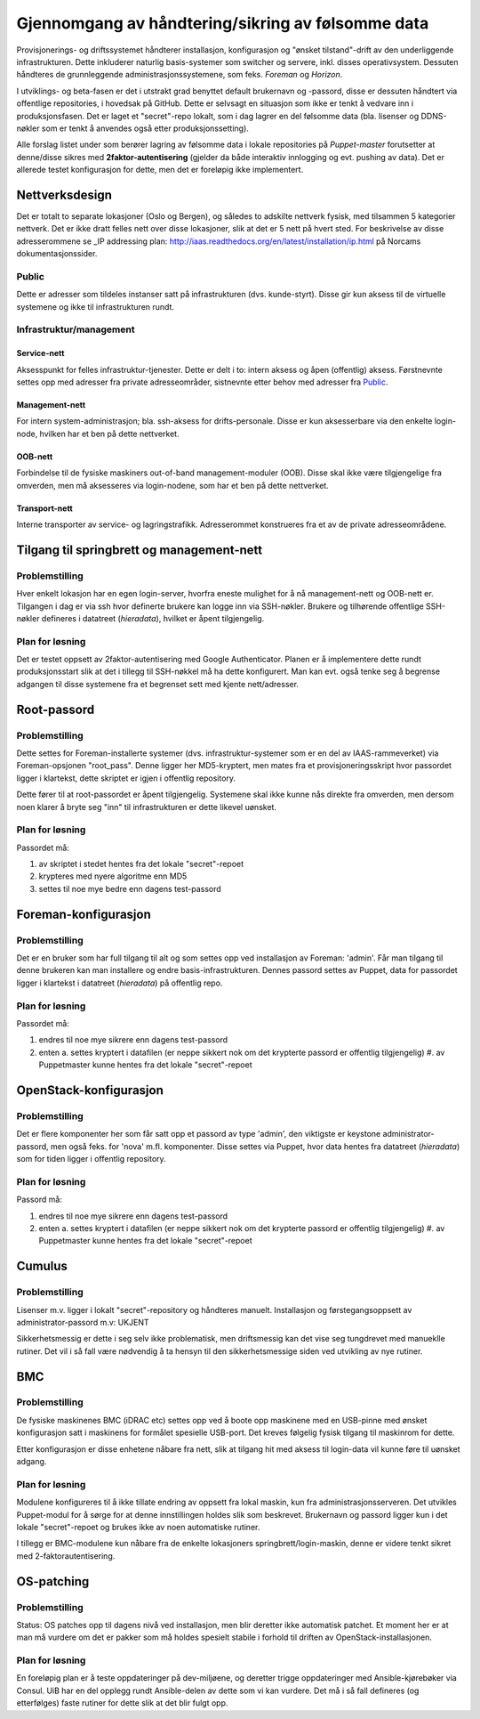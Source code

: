 Gjennomgang av håndtering/sikring av følsomme data
==================================================

Provisjonerings- og driftssystemet håndterer installasjon, konfigurasjon og "ønsket
tilstand"-drift av den underliggende infrastrukturen. Dette inkluderer naturlig
basis-systemer som switcher og servere, inkl. disses operativsystem. Dessuten
håndteres de grunnleggende administrasjonssystemene, som feks. *Foreman* og
*Horizon*.

I utviklings- og beta-fasen er det i utstrakt grad benyttet default brukernavn
og -passord, disse er dessuten håndtert via offentlige repositories, i hovedsak
på GitHub. Dette er selvsagt en situasjon som ikke er tenkt å vedvare inn i
produksjonsfasen. Det er laget et "secret"-repo lokalt, som i dag lagrer en del
følsomme data (bla. lisenser og DDNS-nøkler som er tenkt å anvendes også etter
produksjonssetting).

Alle forslag listet under som berører lagring av følsomme data i lokale
repositories på *Puppet-master* forutsetter at denne/disse sikres med
**2faktor-autentisering** (gjelder da både interaktiv innlogging og evt. pushing
av data). Det er allerede testet konfigurasjon for dette, men det er foreløpig
ikke implementert.


Nettverksdesign
---------------

Det er totalt to separate lokasjoner (Oslo og Bergen), og således to
adskilte nettverk fysisk, med tilsammen 5 kategorier nettverk. Det er 
ikke dratt felles nett over disse lokasjoner, slik at det er 5 nett på hvert
sted. For beskrivelse av disse adresserommene se _IP addressing plan: http://iaas.readthedocs.org/en/latest/installation/ip.html
på Norcams dokumentasjonssider.


Public
''''''
Dette er adresser som tildeles instanser satt på infrastrukturen (dvs.
kunde-styrt). Disse gir kun aksess til de virtuelle systemene og ikke til
infrastrukturen rundt.


Infrastruktur/management
''''''''''''''''''''''''

Service-nett
""""""""""""

Aksesspunkt for felles infrastruktur-tjenester. Dette er delt i to: intern
aksess og åpen (offentlig) aksess. Førstnevnte settes opp med adresser fra
private adresseområder, sistnevnte etter behov med adresser fra `Public`_.

Management-nett
"""""""""""""""

For intern system-administrasjon; bla. ssh-aksess for drifts-personale. Disse er
kun aksesserbare via den enkelte login-node, hvilken har et ben på dette
nettverket.

OOB-nett
""""""""

Forbindelse til de fysiske maskiners out-of-band management-moduler (OOB). Disse
skal ikke være tilgjengelige fra omverden, men må aksesseres via login-nodene,
som har et ben på dette nettverket.

Transport-nett
""""""""""""""

Interne transporter av service- og lagringstrafikk. Adresserommet konstrueres
fra et av de private adresseområdene.


Tilgang til springbrett og management-nett
------------------------------------------

Problemstilling
'''''''''''''''

Hver enkelt lokasjon har en egen login-server, hvorfra eneste mulighet for å nå
management-nett og OOB-nett er. Tilgangen i dag er via ssh hvor definerte
brukere kan logge inn via SSH-nøkler. Brukere og tilhørende offentlige
SSH-nøkler defineres i datatreet (`hieradata`), hvilket er åpent tilgjengelig.

Plan for løsning
''''''''''''''''

Det er testet oppsett av 2faktor-autentisering med Google Authenticator. Planen
er å implementere dette rundt produksjonsstart slik at det i tillegg til
SSH-nøkkel må ha dette konfigurert. Man kan evt. også tenke seg å begrense
adgangen til disse systemene fra et begrenset sett med kjente nett/adresser.


Root-passord
------------

Problemstilling
'''''''''''''''

Dette settes for Foreman-installerte systemer (dvs. infrastruktur-systemer som
er en del av IAAS-rammeverket) via Foreman-opsjonen "root_pass". Denne ligger
her MD5-kryptert, men mates fra et provisjoneringsskript hvor passordet ligger i
klartekst, dette skriptet er igjen i offentlig repository.

Dette fører til at root-passordet er åpent tilgjengelig. Systemene skal ikke
kunne nås direkte fra omverden, men dersom noen klarer å bryte seg "inn" til
infrastrukturen er dette likevel uønsket.


Plan for løsning
''''''''''''''''

Passordet må:

1. av skriptet i stedet hentes fra det lokale "secret"-repoet
#. krypteres med nyere algoritme enn MD5
#. settes til noe mye bedre enn dagens test-passord



Foreman-konfigurasjon
---------------------

Problemstilling
'''''''''''''''

Det er en bruker som har full tilgang til alt og som settes opp
ved installasjon av Foreman: 'admin'. Får man tilgang til denne brukeren kan man
installere og endre basis-infrastrukturen. Dennes passord settes av Puppet, data
for passordet ligger i klartekst i datatreet (`hieradata`) på offentlig repo.


Plan for løsning
''''''''''''''''

Passordet må:

1. endres til noe mye sikrere enn dagens test-passord
#. enten
   a. settes kryptert i datafilen (er neppe sikkert nok om det krypterte passord er offentlig tilgjengelig)
   #. av Puppetmaster kunne hentes fra det lokale "secret"-repoet



OpenStack-konfigurasjon
-----------------------

Problemstilling
'''''''''''''''

Det er flere komponenter her som får satt opp et passord av type 'admin', den
viktigste er keystone administrator-passord, men også feks. for 'nova' m.fl.
komponenter. Disse settes via Puppet, hvor data hentes fra datatreet
(`hieradata`) som for tiden ligger i offentlig repository.

Plan for løsning
''''''''''''''''

Passord må:

1. endres til noe mye sikrere enn dagens test-passord
#. enten
   a. settes kryptert i datafilen (er neppe sikkert nok om det krypterte passord er offentlig tilgjengelig)
   #. av Puppetmaster kunne hentes fra det lokale "secret"-repoet


Cumulus
-------

Problemstilling
'''''''''''''''

Lisenser m.v. ligger i lokalt "secret"-repository og håndteres manuelt.
Installasjon og førstegangsoppsett av administrator-passord m.v: UKJENT

Sikkerhetsmessig er dette i seg selv ikke problematisk, men driftsmessig kan det
vise seg tungdrevet med manueklle rutiner. Det vil i så fall være nødvendig å ta
hensyn til den sikkerhetsmessige siden ved utvikling av nye rutiner.


BMC
---

Problemstilling
'''''''''''''''

De fysiske maskinenes BMC (iDRAC etc) settes opp ved å boote opp maskinene med
en USB-pinne med ønsket konfigurasjon satt i maskinens for formålet spesielle
USB-port. Det kreves følgelig fysisk tilgang til maskinrom for dette.

Etter konfigurasjon er disse enhetene nåbare fra nett, slik at tilgang hit med
aksess til login-data vil kunne føre til uønsket adgang.

Plan for løsning
''''''''''''''''

Modulene konfigureres til å ikke tillate endring av oppsett fra lokal maskin,
kun fra administrasjonsserveren. Det utvikles Puppet-modul for å sørge for at
denne innstillingen holdes slik som beskrevet. Brukernavn og passord ligger kun
i det lokale "secret"-repoet og brukes ikke av noen automatiske rutiner.

I tillegg er BMC-modulene kun nåbare fra de enkelte lokasjoners
springbrett/login-maskin, denne er videre tenkt sikret med 2-faktorautentisering.


OS-patching
-----------

Problemstilling
'''''''''''''''

Status: OS patches opp til dagens nivå ved installasjon, men blir deretter ikke
automatisk patchet. Et moment her er at man må vurdere om det er pakker som må
holdes spesielt stabile i forhold til driften av OpenStack-installasjonen.

Plan for løsning
''''''''''''''''

En foreløpig plan er å teste oppdateringer på dev-miljøene, og deretter trigge
oppdateringer med Ansible-kjørebøker via Consul. UiB har en del opplegg rundt
Ansible-delen av dette som vi kan vurdere. Det må i så fall defineres (og
etterfølges) faste rutiner for dette slik at det blir fulgt opp.

